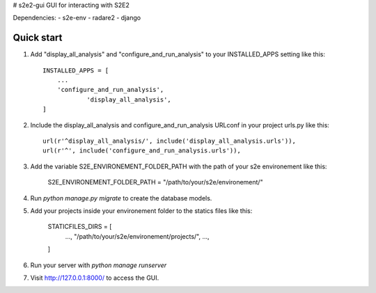 # s2e2-gui
GUI for interacting with S2E2

Dependencies: 
- s2e-env
- radare2
- django


Quick start
-----------

1. Add "display_all_analysis" and "configure_and_run_analysis" to your INSTALLED_APPS setting like this::

    INSTALLED_APPS = [
        ...
        'configure_and_run_analysis',
		'display_all_analysis',
    ]

2. Include the display_all_analysis and configure_and_run_analysis URLconf in your project urls.py like this::

	url(r'^display_all_analysis/', include('display_all_analysis.urls')),
	url(r'^', include('configure_and_run_analysis.urls')),

3. Add the variable S2E_ENVIRONEMENT_FOLDER_PATH with the path of your s2e environement like this:
	
	S2E_ENVIRONEMENT_FOLDER_PATH = "/path/to/your/s2e/environement/"

4. Run `python manage.py migrate` to create the database models.

5. Add your projects inside your environement folder to the statics files like this: 
	
	STATICFILES_DIRS = [
		...,
		"/path/to/your/s2e/environement/projects/",
		...,
	]

6. Run your server with `python manage runserver`

7. Visit http://127.0.0.1:8000/ to access the GUI.


